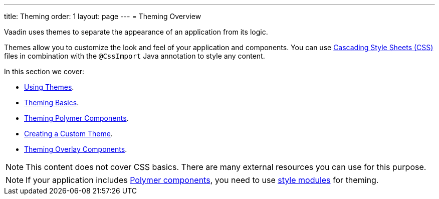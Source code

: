 ---
title: Theming
order: 1
layout: page
---
= Theming Overview

Vaadin uses themes to separate the appearance of an application from its logic.

Themes allow you to customize the look and feel of your application and components. You can use https://www.w3.org/Style/CSS/[Cascading Style Sheets (CSS)] files in combination with the `@CssImport` Java annotation to style any content.

In this section we cover:

* <<using-component-themes#,Using Themes>>.
* <<application-theming-basics#,Theming Basics>>.
* <<theming-crash-course#,Theming Polymer Components>>.
* <<integrating-component-theme#,Creating a Custom Theme>>.
* <<tutorial-theming-overlay#,Theming Overlay Components>>.

[NOTE]
This content does not cover CSS basics. There are many external resources you can use for this purpose. 

[NOTE]
If your application includes <<../polymer-templates/tutorial-template-basic#,Polymer components>>, you need to use <<theming-crash-course#using-style-modules,style modules>> for theming.

